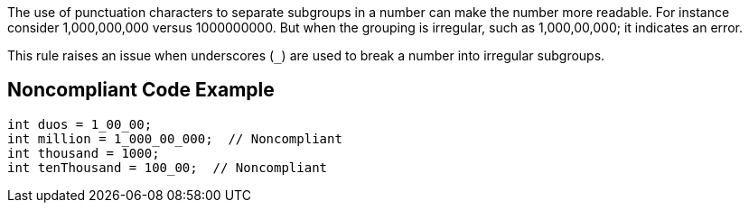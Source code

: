 The use of punctuation characters to separate subgroups in a number can make the number more readable. For instance consider 1,000,000,000 versus 1000000000. But when the grouping is irregular, such as 1,000,00,000; it indicates an error. 


This rule raises an issue when underscores (``++_++``) are used to break a number into irregular subgroups.


== Noncompliant Code Example

----
int duos = 1_00_00; 
int million = 1_000_00_000;  // Noncompliant
int thousand = 1000;
int tenThousand = 100_00;  // Noncompliant
----


